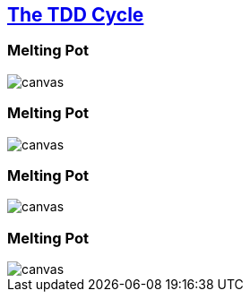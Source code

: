 == http://www.growing-object-oriented-software.com/figures.html[The TDD Cycle^]

[%notitle]
[background-color="white"]
=== Melting Pot
image::{imagedir}/tdd-simple.svg[canvas,size=contain]

[%notitle]
[background-color="white"]
=== Melting Pot
image::{imagedir}/feedback-on-diagnostics.svg[canvas,size=contain]

[%notitle]
[background-color="white"]
=== Melting Pot
image::{imagedir}/listening-to-tests.svg[canvas,size=contain]

[%notitle]
[background-color="white"]
=== Melting Pot
image::{imagedir}/tdd-with-acceptance-tests.svg[canvas,size=contain]
